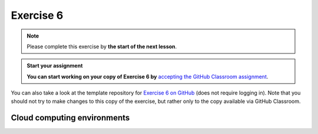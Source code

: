 Exercise 6
==========

.. note::

    Please complete this exercise by **the start of the next lesson**.

.. admonition:: Start your assignment

    **You can start working on your copy of Exercise 6 by** `accepting the GitHub Classroom assignment <https://classroom.github.com/a/dMiZcVKc>`__.

You can also take a look at the template repository for `Exercise 6 on GitHub <https://github.com/NIGS-GeoPython2025/exercise-6-template>`__ (does not require logging in).
Note that you should not try to make changes to this copy of the exercise, but rather only to the copy available via GitHub Classroom.


Cloud computing environments
-----------------------------

.. image:: https://img.shields.io/badge/launch-binder-red.svg
   :target: https://mybinder.org/v2/gh/Geo-Python-2021/Binder/main?urlpath=lab


